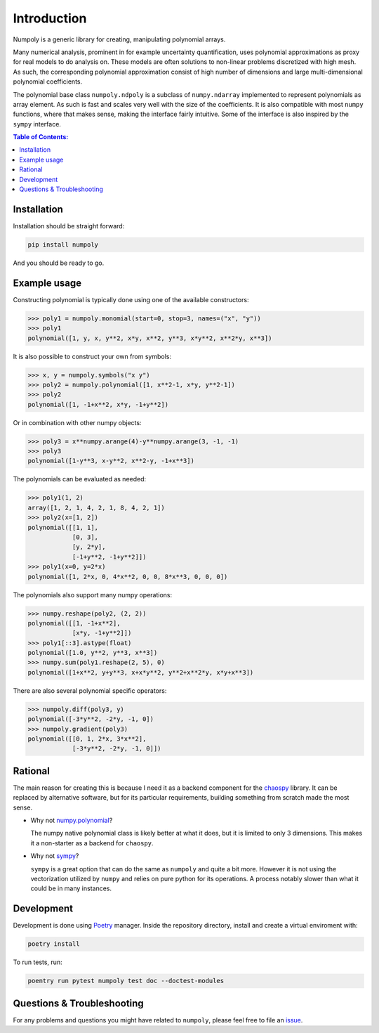 .. _introduction:

Introduction
============

Numpoly is a generic library for creating, manipulating polynomial arrays.

Many numerical analysis, prominent in for example uncertainty quantification,
uses polynomial approximations as proxy for real models to do analysis on.
These models are often solutions to non-linear problems discretized with high
mesh. As such, the corresponding polynomial approximation consist of high
number of dimensions and large multi-dimensional polynomial coefficients.

The polynomial base class ``numpoly.ndpoly`` is a subclass of ``numpy.ndarray``
implemented to represent polynomials as array element. As such is fast and
scales very well with the size of the coefficients. It is also compatible with
most ``numpy`` functions, where that makes sense, making the interface fairly
intuitive. Some of the interface is also inspired by the ``sympy`` interface.

.. contents:: Table of Contents:

Installation
------------

Installation should be straight forward:

.. code-block:: bash

    pip install numpoly

And you should be ready to go.

Example usage
-------------

Constructing polynomial is typically done using one of the available
constructors:

.. code-block:: python

    >>> poly1 = numpoly.monomial(start=0, stop=3, names=("x", "y"))
    >>> poly1
    polynomial([1, y, x, y**2, x*y, x**2, y**3, x*y**2, x**2*y, x**3])

It is also possible to construct your own from symbols:

.. code-block:: python

    >>> x, y = numpoly.symbols("x y")
    >>> poly2 = numpoly.polynomial([1, x**2-1, x*y, y**2-1])
    >>> poly2
    polynomial([1, -1+x**2, x*y, -1+y**2])

Or in combination with other numpy objects:

.. code-block:: python

    >>> poly3 = x**numpy.arange(4)-y**numpy.arange(3, -1, -1)
    >>> poly3
    polynomial([1-y**3, x-y**2, x**2-y, -1+x**3])

The polynomials can be evaluated as needed:

.. code-block:: python

    >>> poly1(1, 2)
    array([1, 2, 1, 4, 2, 1, 8, 4, 2, 1])
    >>> poly2(x=[1, 2])
    polynomial([[1, 1],
                [0, 3],
                [y, 2*y],
                [-1+y**2, -1+y**2]])
    >>> poly1(x=0, y=2*x)
    polynomial([1, 2*x, 0, 4*x**2, 0, 0, 8*x**3, 0, 0, 0])

The polynomials also support many numpy operations:

.. code-block:: python

    >>> numpy.reshape(poly2, (2, 2))
    polynomial([[1, -1+x**2],
                [x*y, -1+y**2]])
    >>> poly1[::3].astype(float)
    polynomial([1.0, y**2, y**3, x**3])
    >>> numpy.sum(poly1.reshape(2, 5), 0)
    polynomial([1+x**2, y+y**3, x+x*y**2, y**2+x**2*y, x*y+x**3])

There are also several polynomial specific operators:

.. code-block:: python

    >>> numpoly.diff(poly3, y)
    polynomial([-3*y**2, -2*y, -1, 0])
    >>> numpoly.gradient(poly3)
    polynomial([[0, 1, 2*x, 3*x**2],
                [-3*y**2, -2*y, -1, 0]])

Rational
--------

The main reason for creating this is because I need it as a backend component
for the `chaospy <https://github.com/jonathf/chaospy>`_ library. It can be
replaced by alternative software, but for its particular requirements, building
something from scratch made the most sense.

* Why not `numpy.polynomial <https://docs.scipy.org/doc/numpy/reference/routines.polynomials.polynomial.html>`_?

  The numpy native polynomial class is likely better at what it does, but it is
  limited to only 3 dimensions. This makes it a non-starter as a backend for
  ``chaospy``.

* Why not `sympy <https://www.sympy.org>`_?

  ``sympy`` is a great option that can do the same as ``numpoly`` and quite
  a bit more. However it is not using the vectorization utilized by ``numpy``
  and relies on pure python for its operations. A process notably slower than
  what it could be in many instances.

Development
-----------

Development is done using `Poetry <https://poetry.eustace.io/>`_ manager.
Inside the repository directory, install and create a virtual enviroment with:

.. code-block:: bash

   poetry install

To run tests, run:

.. code-block:: bash

   poentry run pytest numpoly test doc --doctest-modules

Questions & Troubleshooting
---------------------------

For any problems and questions you might have related to ``numpoly``, please
feel free to file an `issue <https://github.com/jonathf/numpoly/issues>`_.
